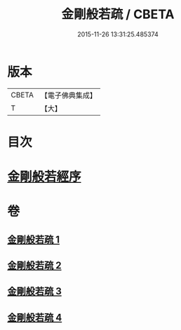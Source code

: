 #+TITLE: 金剛般若疏 / CBETA
#+DATE: 2015-11-26 13:31:25.485374
* 版本
 |     CBETA|【電子佛典集成】|
 |         T|【大】     |

* 目次
* [[file:KR6c0038_001.txt::001-0084a18][金剛般若經序]]
* 卷
** [[file:KR6c0038_001.txt][金剛般若疏 1]]
** [[file:KR6c0038_002.txt][金剛般若疏 2]]
** [[file:KR6c0038_003.txt][金剛般若疏 3]]
** [[file:KR6c0038_004.txt][金剛般若疏 4]]
